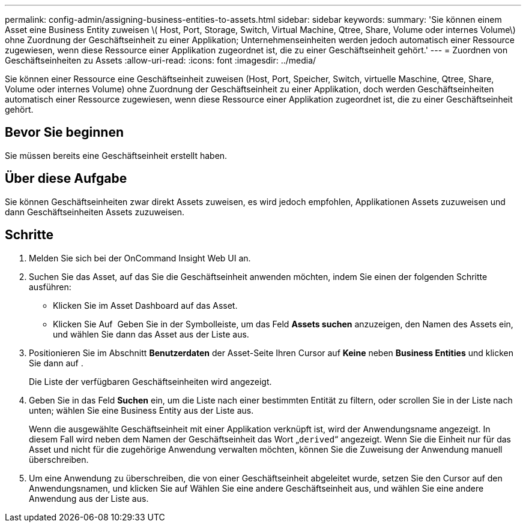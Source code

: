 ---
permalink: config-admin/assigning-business-entities-to-assets.html 
sidebar: sidebar 
keywords:  
summary: 'Sie können einem Asset eine Business Entity zuweisen \( Host, Port, Storage, Switch, Virtual Machine, Qtree, Share, Volume oder internes Volume\) ohne Zuordnung der Geschäftseinheit zu einer Applikation; Unternehmenseinheiten werden jedoch automatisch einer Ressource zugewiesen, wenn diese Ressource einer Applikation zugeordnet ist, die zu einer Geschäftseinheit gehört.' 
---
= Zuordnen von Geschäftseinheiten zu Assets
:allow-uri-read: 
:icons: font
:imagesdir: ../media/


[role="lead"]
Sie können einer Ressource eine Geschäftseinheit zuweisen (Host, Port, Speicher, Switch, virtuelle Maschine, Qtree, Share, Volume oder internes Volume) ohne Zuordnung der Geschäftseinheit zu einer Applikation, doch werden Geschäftseinheiten automatisch einer Ressource zugewiesen, wenn diese Ressource einer Applikation zugeordnet ist, die zu einer Geschäftseinheit gehört.



== Bevor Sie beginnen

Sie müssen bereits eine Geschäftseinheit erstellt haben.



== Über diese Aufgabe

Sie können Geschäftseinheiten zwar direkt Assets zuweisen, es wird jedoch empfohlen, Applikationen Assets zuzuweisen und dann Geschäftseinheiten Assets zuzuweisen.



== Schritte

. Melden Sie sich bei der OnCommand Insight Web UI an.
. Suchen Sie das Asset, auf das Sie die Geschäftseinheit anwenden möchten, indem Sie einen der folgenden Schritte ausführen:
+
** Klicken Sie im Asset Dashboard auf das Asset.
** Klicken Sie Auf image:../media/icon-sanscreen-magnifying-glass-gif.gif[""] Geben Sie in der Symbolleiste, um das Feld *Assets suchen* anzuzeigen, den Namen des Assets ein, und wählen Sie dann das Asset aus der Liste aus.


. Positionieren Sie im Abschnitt *Benutzerdaten* der Asset-Seite Ihren Cursor auf *Keine* neben *Business Entities* und klicken Sie dann auf image:../media/pencil-icon-landing-page-be.gif[""].
+
Die Liste der verfügbaren Geschäftseinheiten wird angezeigt.

. Geben Sie in das Feld *Suchen* ein, um die Liste nach einer bestimmten Entität zu filtern, oder scrollen Sie in der Liste nach unten; wählen Sie eine Business Entity aus der Liste aus.
+
Wenn die ausgewählte Geschäftseinheit mit einer Applikation verknüpft ist, wird der Anwendungsname angezeigt. In diesem Fall wird neben dem Namen der Geschäftseinheit das Wort „`derived`“ angezeigt. Wenn Sie die Einheit nur für das Asset und nicht für die zugehörige Anwendung verwalten möchten, können Sie die Zuweisung der Anwendung manuell überschreiben.

. Um eine Anwendung zu überschreiben, die von einer Geschäftseinheit abgeleitet wurde, setzen Sie den Cursor auf den Anwendungsnamen, und klicken Sie auf image:../media/trash-can-query.gif[""]Wählen Sie eine andere Geschäftseinheit aus, und wählen Sie eine andere Anwendung aus der Liste aus.

